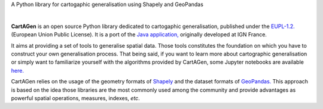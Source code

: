 .. meta::
    :author: jberli
    :title: CartAGen - Cartographic generalisation for Python
    :description: Generalise cartographic objects using advanced algorithms

.. only:: pypi

    CartAGen - Generalise cartographic objects using advanced algorithms
    --------------------------------------------------------------------

    .. image:: img/logo.svg
        :alt: CartAGen - Generalise cartographic objects using advanced algorithms
        :align: center
        :width: 150px

.. raw:: html

    <div align="center">

.. only:: readme

   .. image:: img/logo.svg
      :alt: CartAGen - Generalise cartographic objects using advanced algorithms
      :align: center
      :width: 150px

.. only:: html

   .. image:: img/logo.svg
      :alt: CartAGen - Generalise cartographic objects using advanced algorithms
      :align: center
      :width: 150px

.. only:: readme

   .. raw:: html

        <h1>CartAGen</h1>

.. only:: html

    .. raw:: html
        
        <br>
        <span class="h1">CartAGen</span>


A Python library for cartogaphic generalisation using Shapely and GeoPandas

.. only:: readme or pypi

   .. |RTD| replace:: **Documentation**
   .. _RTD: https://cartagen4py.readthedocs.io/en/latest/

   |RTD|_

.. only:: pypi

   |

.. image:: https://img.shields.io/readthedocs/cartagen4py?color=306998&style=flat-square
   :alt: Read the Docs
   :target: https://cartagen4py.readthedocs.io/en/latest/

.. image:: https://img.shields.io/pypi/v/cartagen4py?color=306998&style=flat-square
   :alt: PyPI - Version
   :target: https://pypi.org/project/cartagen4py/

.. image:: https://img.shields.io/github/last-commit/LostInZoom/cartagen4py?color=ffd43b&style=flat-square
   :alt: GitHub last commit
   :target: https://github.com/LostInZoom/cartagen4py/commits/main/

.. image:: https://img.shields.io/github/contributors/LostInZoom/cartagen4py?color=ffd43b&style=flat-square
   :alt: GitHub contributors
   :target: https://github.com/LostInZoom/cartagen4py/graphs/contributors

.. raw:: html

    <br>
    <br>

.. image:: img/github.svg
   :alt: Repo GitHub
   :target: https://github.com/LostInZoom/cartagen4py
   :height: 40px

.. raw:: html

   </div>

|

**CartAGen** is an open source Python library dedicated to cartogaphic generalisation, published under
the `EUPL-1.2. <https://github.com/IGNF/CartAGen>`_ (European Union Public License).
It is a port of the `Java application, <https://github.com/IGNF/CartAGen>`_
originally developed at IGN France.

It aims at providing a set of tools to generalise spatial data.
Those tools constitutes the foundation on which you have to construct your own
generalisation process. That being said, if you want to learn more about
cartographic generalisation or simply want to familiarize yourself with
the algorithms provided by CartAGen, some Jupyter notebooks are available
`here. <https://github.com/LostInZoom/cartagen-notebooks>`_

CartAGen relies on the usage of the geometry formats of `Shapely <https://github.com/shapely/shapely>`_
and the dataset formats of `GeoPandas. <https://github.com/geopandas/geopanda>`_
This approach is based on the idea those libraries are the most commonly used among the
community and provide advantages as powerful spatial operations, measures, indexes, *etc*.